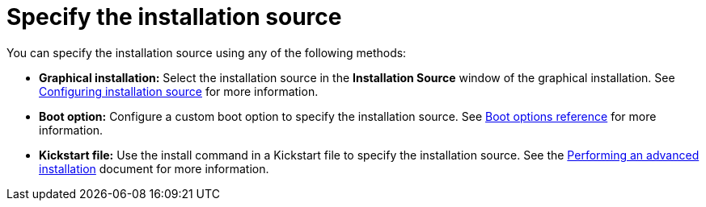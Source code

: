 [id="specify-an-installation-source_{context}"]
= Specify the installation source

You can specify the installation source using any of the following methods:

* *Graphical installation:* Select the installation source in the *Installation Source* window of the graphical installation. See xref:standard-install:assembly_graphical-installation.adoc#configuring-installation-source_configuring-software-settings[Configuring installation source] for more information.
* *Boot option:* Configure a custom boot option to specify the installation source. See xref:standard-install:assembly_custom-boot-options.adoc[Boot options reference] for more information.
* *Kickstart file:* Use the install command in a Kickstart file to specify the installation source. See the xref:advanced-install:index.adoc[Performing an advanced installation] document for more information.

//Need to add links
